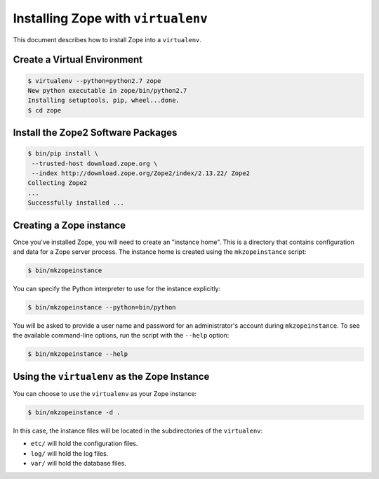 Installing Zope with ``virtualenv``
===================================

.. highlight:: bash

This document describes how to install Zope into a ``virtualenv``.


Create a Virtual Environment
----------------------------

.. code-block:: sh

   $ virtualenv --python=python2.7 zope
   New python executable in zope/bin/python2.7
   Installing setuptools, pip, wheel...done.
   $ cd zope


Install the Zope2 Software Packages
-----------------------------------

.. code-block:: sh

   $ bin/pip install \
    --trusted-host download.zope.org \
    --index http://download.zope.org/Zope2/index/2.13.22/ Zope2
   Collecting Zope2
   ...
   Successfully installed ...


Creating a Zope instance
------------------------

Once you've installed Zope, you will need to create an "instance
home". This is a directory that contains configuration and data for a
Zope server process.  The instance home is created using the
``mkzopeinstance`` script:

.. code-block:: sh

  $ bin/mkzopeinstance

You can specify the Python interpreter to use for the instance
explicitly:

.. code-block:: sh

  $ bin/mkzopeinstance --python=bin/python

You will be asked to provide a user name and password for an
administrator's account during ``mkzopeinstance``.  To see the available
command-line options, run the script with the ``--help`` option:

.. code-block:: sh

   $ bin/mkzopeinstance --help

Using the ``virtualenv`` as the Zope Instance
---------------------------------------------

You can choose to use the ``virtualenv`` as your Zope instance:

.. code-block:: sh

   $ bin/mkzopeinstance -d .

In this case, the instance files will be located in the
subdirectories of the ``virtualenv``:

- ``etc/`` will hold the configuration files.
- ``log/`` will hold the log files.
- ``var/`` will hold the database files.
